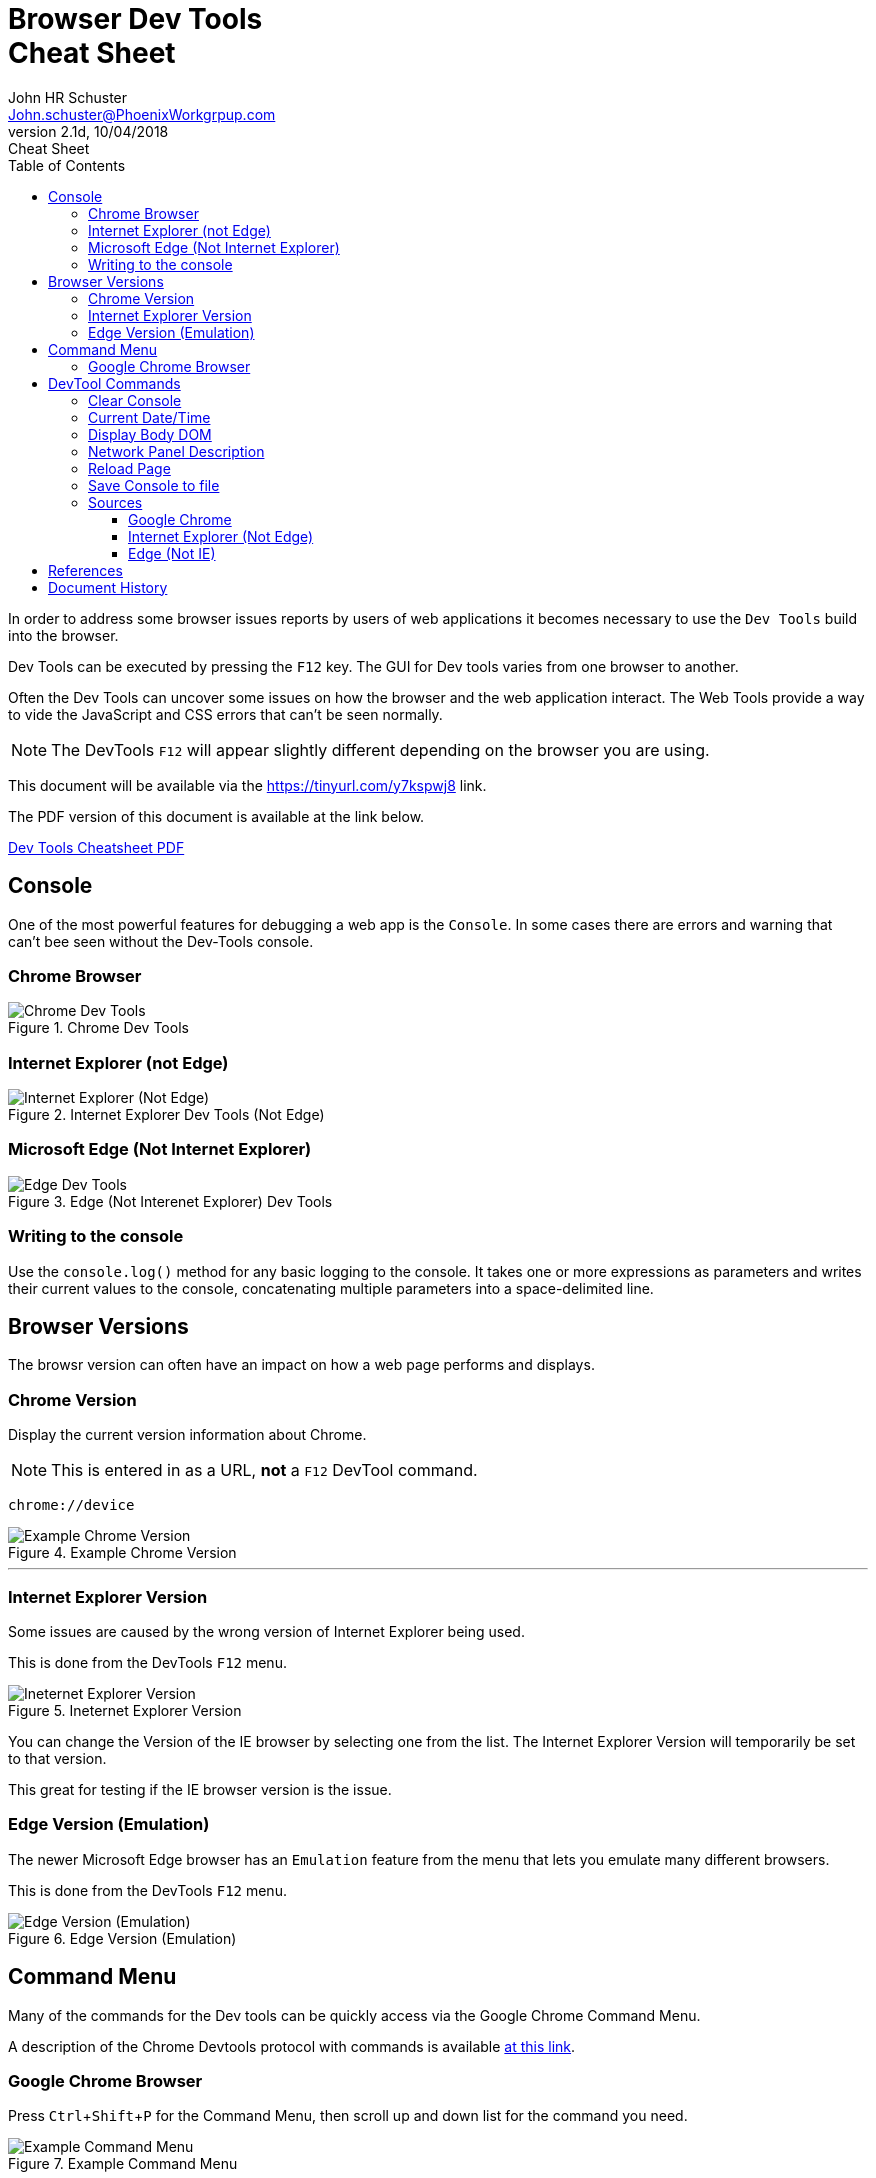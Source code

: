= Browser Dev Tools +++<br>+++Cheat Sheet
John Schuster <John.schuster@PhoenixWorkgrpup.com>
v2.1d, 10/04/2018: Cheat Sheet
:Author: John HR Schuster
:Company: Phoenix Learning Labs
:toc: left
:toclevels: 4:
:imagesdir: ./images
:pagenums:
:experimental:
:source-hightlighter: pygments
:icons: font
:docdir: */documents
:github: git remote add origin https://github.com/GeekMustHave/DevTools-Cheatsheet.git
:linkattrs:
:seclinks:
:title-logo-image: ./images/PLL-ASCIIDoctor-Title-Logo.png

In order to address some browser issues reports by users of web applications it becomes
necessary to use the `Dev Tools` build into the browser.

Dev Tools can be executed by pressing the kbd:[F12] key.
The GUI for Dev tools varies from one browser to another.

Often the Dev Tools can uncover some issues on how the browser and the web application interact.
The Web Tools provide a way to vide the JavaScript and CSS errors that can't be seen normally.

NOTE: The DevTools kbd:[F12] will appear slightly different depending on the browser you are using.

This document will be available via the https://tinyurl.com/y7kspwj8[https://tinyurl.com/y7kspwj8, window='_blank'] link.

The PDF version of this document is available at the link below.

link:./readme.pdf[Dev Tools Cheatsheet PDF]

== Console

One of the most powerful features for debugging a web app is the `Console`.  In some cases there are errors and warning that can't bee seen without the Dev-Tools console.

=== Chrome Browser

.Chrome Dev Tools
image::devtoolschrome.png[Chrome Dev Tools, align='center']

=== Internet Explorer (not Edge)

.Internet Explorer Dev Tools (Not Edge)
image::devtools-ie.png[Internet Explorer (Not Edge), align='center']
 

=== Microsoft Edge (Not Internet Explorer)

.Edge (Not Interenet Explorer) Dev Tools
image::devtools-edge.png[Edge Dev Tools, align='center']
 

=== Writing to the console

Use the `console.log()` method for any basic logging to the console. It takes one or more expressions as parameters and writes their current values to the console, concatenating multiple parameters into a space-delimited line. 


== Browser Versions

The browsr version can often have an impact on how a web page performs and displays.



=== Chrome Version
Display the current version information about Chrome.

NOTE: This is entered in as a URL, *not* a kbd:[F12] DevTool command.

[source,Powershell]
----
chrome://device
----

.Example Chrome Version
image::chromeversion.png[Example Chrome Version, align='center']
---





=== Internet Explorer Version

Some issues are caused by the wrong version of Internet Explorer being used.  

This is done from the DevTools kbd:[F12] menu.

.Ineternet Explorer Version
image::ie-version.png[Ineternet Explorer Version, align='center']

You can change the Version of the IE browser by selecting one from the list.  The Internet Explorer Version will temporarily be set to that version.

This great for testing if the IE browser version is the issue.
 
 


=== Edge Version (Emulation)

The newer Microsoft Edge browser has an `Emulation` feature from the menu that lets you emulate many different browsers.

This is done from the DevTools kbd:[F12] menu.

.Edge Version (Emulation)
image::edge-version.png[Edge Version (Emulation), align='center']




== Command Menu

Many of the commands for the Dev tools can be quickly access via the Google Chrome Command Menu.

A description of the Chrome Devtools protocol with commands is available https://chromedevtools.github.io/devtools-protocol/[at this link,window='_blank']. 

=== Google Chrome Browser

Press kbd:[Ctrl+Shift+P] for the Command Menu, then scroll up and down list for the command you need.

.Example Command Menu
image::commandmenuexample.png[Example Command Menu, align='center']
 






== DevTool Commands

Here is a list of the DevTool commands that have proven useful for debugging browser issues.



<<Clear Console>> - Clear off console

<<Current Date/Time>> - Display timestamp for testing

<<Display Body DOM>> - Display properties of body of web page


<<Network Panel Description>> - What do columns mean?

<<Reload Page>> - Reload the last page

<<Save Console to file>> - Save content of the log to a file

<<Sources>> - Look at the source code

---





=== Clear Console
Clear the console out to start a new test.

[source,JavaScript]
----
clear()
----

.Example Clear Console
image::clear.png[Example, align='center']
---










=== Current Date/Time
Current Date / Time:: Sometimes it is good to get a date and time stamp in the console for timestamp to work.
This example also shows how the `group` can be used to make the format look professional.

[source,JavaScript]
----
console.group("Testing Timestamp");
console.log("Phoenix Workgroup Test");
now = new Date();
console.log( now );
console.groupEnd();
----

.Example Timestamp
image::datetime.png[Example, align='center']
---


=== Display Body DOM

Displays expandable list of the body of the web page.

NOTE: Remember to open up the single line is result for all properties.

[source,JavaScript]
----
console.dir(document.body)
----

.Example dicument.body properties
image::documentbodyproperties.png[Example dicument.body properties, align='center']
 


 









=== Network Panel Description

.Network Tab
image::networkinfotab.png[Network Tab, align='center']

What do columns in the Network Panel mean?

.Network Panel Description
image::networkpanel.png[Network Panel Description, align='center']
--- 



=== Reload Page

Sometime it is necessary to reload the page.  (ie: update network info).

Press the kbd:[F5]





=== Save Console to file

Save the content of the console to a file.

NOTE: This is done inside of the active console window.

.Save console to file
image::saveconsole.png[Save console to file, align='center']

.Example Saved Console Log
image::consolelogdisplay.png[Example Saved Console Log align='center']
--- 

 
=== Sources

By clicking on the Sources menu item you can view a list of most of the source files for the website.

By clicking on one of the items on the tree the code will be displayed.

==== Google Chrome

.Chrome Sources
image::chrome-sources.png[Chrome Sources, align='center']

==== Internet Explorer (Not Edge)

.Internet Explorer (Not Edge)
image::ie-source.png[Internet Explorer (Not Edge), align='center']
 

 

==== Edge (Not IE)

.Edge (Not IE) Source
image::edge-source.png[Edge (Not IE) Source, align='center']
 





== References

There have been many web sites that have contributed to this document.

.Contributing references
[cols='6,6,4' options='header']
|===
| Name  | URL | Contributes
| AntiCode Dev Tools | http://anti-code.com/devtools-cheatsheet/[http://anti-code.com/devtools-cheatsheet/, window='_blank'] | Cheat sheet, slow!

| Google Web Developer | https://developers.google.com/web/tools/chrome-devtools/console/console-write[https://developers.google.com/web/tools/chrome-devtools/console/console-write, window='_blank'] | Basics

|Do anything in console  | https://umaar.com/dev-tips/98-command-menu/[https://umaar.com/dev-tips/98-command-menu/, window='_blank'] | Examples

|Chrome Tools Protocol Viewer | https://chromedevtools.github.io/devtools-protocol/[https://chromedevtools.github.io/devtools-protocol/, window='_blank']

|===



== Document History

.Document History
[cols='2,2,2,6' options='header']
|===
| Date  | Version | Author | Description
| 10/04/2018 | V2.1d | JHRS | Added IE/Edge example
                              Added Source viewing
| 08/23/2018 | V2.1c | JHRS | Updated with Command Menu, better structure
| 09/21/2018 | V2.1b | JHRS |  Initial version
|===




